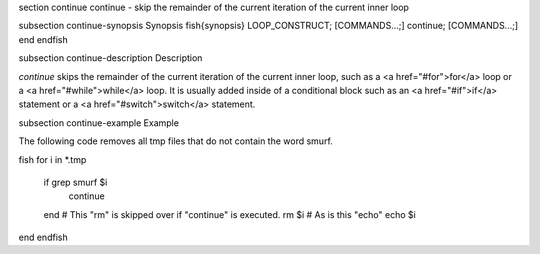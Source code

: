 \section continue continue - skip the remainder of the current iteration of the current inner loop

\subsection continue-synopsis Synopsis
\fish{synopsis}
LOOP_CONSTRUCT; [COMMANDS...;] continue; [COMMANDS...;] end
\endfish

\subsection continue-description Description

`continue` skips the remainder of the current iteration of the current inner loop, such as a <a href="#for">for</a> loop or a <a href="#while">while</a> loop. It is usually added inside of a conditional block such as an <a href="#if">if</a> statement or a <a href="#switch">switch</a> statement.

\subsection continue-example Example

The following code removes all tmp files that do not contain the word smurf.

\fish
for i in *.tmp
    if grep smurf $i
        continue
    end
    # This "rm" is skipped over if "continue" is executed.
    rm $i
    # As is this "echo"
    echo $i
end
\endfish

